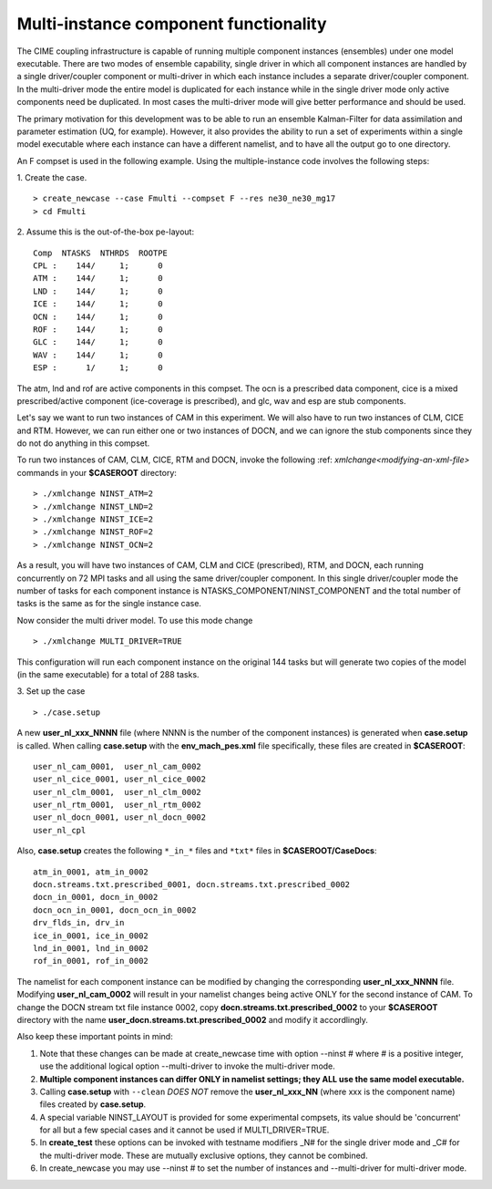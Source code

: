 .. _multi-instance:

Multi-instance component functionality
======================================

The CIME coupling infrastructure is capable of running multiple component instances (ensembles) under one model executable.  There are two modes of ensemble capability, single driver in which all component instances are handled by a single driver/coupler component or multi-driver in which each instance includes a separate driver/coupler component.  In the multi-driver mode the entire model is duplicated for each instance while in the single driver mode only active components need be duplicated.   In most cases the multi-driver mode will give better performance and should be used.

The primary motivation for this development was to be able to run an ensemble Kalman-Filter for data assimilation and parameter estimation (UQ, for example).
However, it also provides the ability to run a set of experiments within a single model executable where each instance can have a different namelist, and to have all the output go to one directory.

An F compset is used in the following example. Using the multiple-instance code involves the following steps:

1. Create the case.
::

   > create_newcase --case Fmulti --compset F --res ne30_ne30_mg17
   > cd Fmulti

2. Assume this is the out-of-the-box pe-layout:
::

   Comp  NTASKS  NTHRDS  ROOTPE
   CPL :    144/     1;      0
   ATM :    144/     1;      0
   LND :    144/     1;      0
   ICE :    144/     1;      0
   OCN :    144/     1;      0
   ROF :    144/     1;      0
   GLC :    144/     1;      0
   WAV :    144/     1;      0
   ESP :      1/     1;      0

The atm, lnd and rof are active components in this compset. The ocn is a prescribed data component, cice is a mixed prescribed/active component (ice-coverage is prescribed), and glc, wav and esp are stub components.

Let's say we want to run two instances of CAM in this experiment.
We will also have to run two instances of CLM, CICE and RTM.
However, we can run either one or two instances of DOCN, and we can ignore the stub components since they do not do anything in this compset.

To run two instances of CAM, CLM, CICE, RTM and DOCN, invoke the following :ref: `xmlchange<modifying-an-xml-file>` commands in your **$CASEROOT** directory:
::

   > ./xmlchange NINST_ATM=2
   > ./xmlchange NINST_LND=2
   > ./xmlchange NINST_ICE=2
   > ./xmlchange NINST_ROF=2
   > ./xmlchange NINST_OCN=2

As a result, you will have two instances of CAM, CLM and CICE (prescribed), RTM, and DOCN, each running concurrently on 72 MPI tasks and all using the same driver/coupler component.   In this single driver/coupler mode the number of tasks for each component instance is NTASKS_COMPONENT/NINST_COMPONENT and the total number of tasks is the same as for the single instance case.

Now consider the multi driver model.
To use this mode change
::
   > ./xmlchange MULTI_DRIVER=TRUE

This configuration will run each component instance on the original 144 tasks but will generate two copies of the model (in the same executable) for a total of 288 tasks.

3. Set up the case
::

   > ./case.setup

A new **user_nl_xxx_NNNN** file (where NNNN is the number of the component instances) is generated when **case.setup** is called.
When calling **case.setup** with the **env_mach_pes.xml** file specifically, these files are created in **$CASEROOT**:
::

   user_nl_cam_0001,  user_nl_cam_0002
   user_nl_cice_0001, user_nl_cice_0002
   user_nl_clm_0001,  user_nl_clm_0002
   user_nl_rtm_0001,  user_nl_rtm_0002
   user_nl_docn_0001, user_nl_docn_0002
   user_nl_cpl

Also, **case.setup** creates the following ``*_in_*`` files and ``*txt*`` files in **$CASEROOT/CaseDocs**:
::

   atm_in_0001, atm_in_0002
   docn.streams.txt.prescribed_0001, docn.streams.txt.prescribed_0002
   docn_in_0001, docn_in_0002
   docn_ocn_in_0001, docn_ocn_in_0002
   drv_flds_in, drv_in
   ice_in_0001, ice_in_0002
   lnd_in_0001, lnd_in_0002
   rof_in_0001, rof_in_0002

The namelist for each component instance can be modified by changing the corresponding **user_nl_xxx_NNNN** file.
Modifying **user_nl_cam_0002** will result in your namelist changes being active ONLY for the second instance of CAM.
To change the DOCN stream txt file instance 0002, copy **docn.streams.txt.prescribed_0002** to your **$CASEROOT** directory with the name **user_docn.streams.txt.prescribed_0002** and modify it accordlingly.

Also keep these important points in mind:

#. Note that these changes can be made at create_newcase time with option --ninst # where # is a positive integer, use the additional logical option --multi-driver to invoke the multi-driver mode.

#. **Multiple component instances can differ ONLY in namelist settings; they ALL use the same model executable.**

#. Calling **case.setup** with ``--clean`` *DOES NOT* remove the **user_nl_xxx_NN** (where xxx is the component name) files created by **case.setup**.

#. A special variable NINST_LAYOUT is provided for some experimental compsets, its value should be
   'concurrent' for all but a few special cases and it cannot be used if MULTI_DRIVER=TRUE.

#. In **create_test** these options can be invoked with testname modifiers _N# for the single driver mode and _C# for the multi-driver mode.  These are mutually exclusive options, they cannot be combined.

#. In create_newcase you may use --ninst # to set the number of instances and --multi-driver for multi-driver mode.
